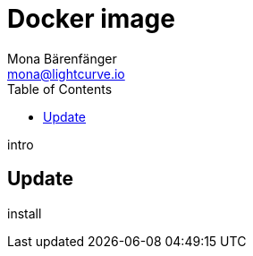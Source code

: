 = Docker image
Mona Bärenfänger <mona@lightcurve.io>
:description: Describes how to upgrade Lisk Core to the latest version with Docker.
:toc:
:page-next: /lisk-service/references/api.html
:page-next-title: HTTP API

intro

== Update

install
